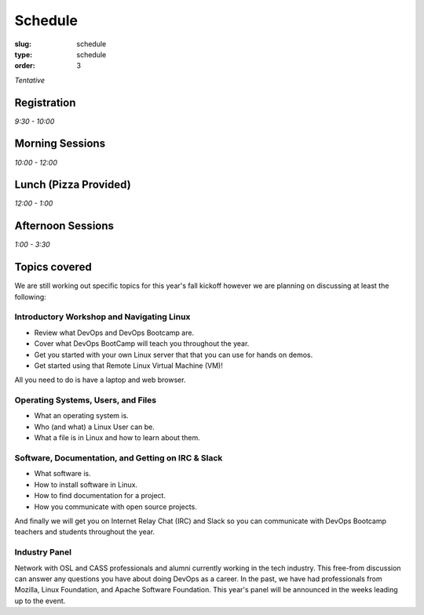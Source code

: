 Schedule
########
:slug: schedule
:type: schedule
:order: 3

*Tentative*

Registration
------------
*9:30 - 10:00*

Morning Sessions
----------------
*10:00 - 12:00*

Lunch (Pizza Provided)
----------------------
*12:00 - 1:00*

Afternoon Sessions
------------------
*1:00 - 3:30*

Topics covered
--------------

We are still working out specific topics for this year's fall kickoff however we are planning on discussing at least
the following:

Introductory Workshop and Navigating Linux
~~~~~~~~~~~~~~~~~~~~~~~~~~~~~~~~~~~~~~~~~~

- Review what DevOps and DevOps Bootcamp are.
- Cover what DevOps BootCamp will teach you throughout the year.
- Get you started with your own Linux server that that you can use for hands on demos.
- Get started using that Remote Linux Virtual Machine (VM)!

All you need to do is have a laptop and web browser.

Operating Systems, Users, and Files
~~~~~~~~~~~~~~~~~~~~~~~~~~~~~~~~~~~

- What an operating system is.
- Who (and what) a Linux User can be.
- What a file is in Linux and how to learn about them.

Software, Documentation, and Getting on IRC & Slack
~~~~~~~~~~~~~~~~~~~~~~~~~~~~~~~~~~~~~~~~~~~~~~~~~~~

- What software is.
- How to install software in Linux.
- How to find documentation for a project.
- How you communicate with open source projects.

And finally we will get you on Internet Relay Chat (IRC) and Slack so you can communicate with DevOps Bootcamp teachers
and students throughout the year.

Industry Panel
~~~~~~~~~~~~~~

Network with OSL and CASS professionals and alumni currently working in the tech industry. This free-from discussion
can answer any questions you have about doing DevOps as a career. In the past, we have had professionals from Mozilla,
Linux Foundation, and Apache Software Foundation. This year's panel will be announced in the weeks leading up to the
event.
